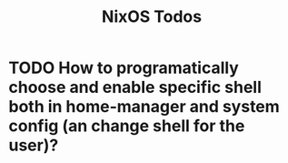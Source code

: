 #+TITLE: NixOS Todos
* TODO How to programatically choose and enable specific shell both in home-manager and system config (an change shell for the user)?
